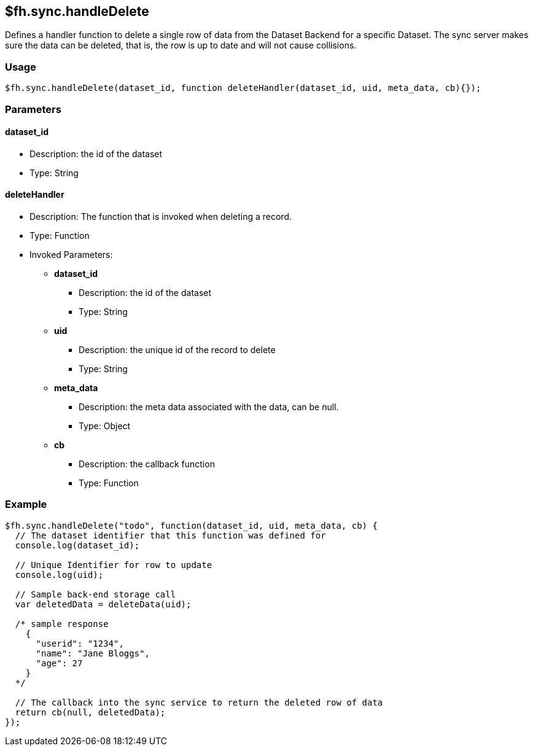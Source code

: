 [[fh-sync-handledelete]]
== $fh.sync.handleDelete


Defines a handler function to delete a single row of data from the Dataset Backend for a specific Dataset.
The sync server makes sure the data can be deleted, that is, the row is up to date and will not cause collisions.

=== Usage

[source,javascript]
----
$fh.sync.handleDelete(dataset_id, function deleteHandler(dataset_id, uid, meta_data, cb){});
----

=== Parameters

==== dataset_id
* Description: the id of the dataset
* Type: String

==== deleteHandler
* Description: The function that is invoked when deleting a record.
* Type: Function
* Invoked Parameters:
** *dataset_id*
*** Description: the id of the dataset
*** Type: String
** *uid*
*** Description: the unique id of the record to delete
*** Type: String
** *meta_data*
*** Description: the meta data associated with the data, can be null.
*** Type: Object
** *cb*
*** Description: the callback function
*** Type: Function

=== Example

[source,javascript]
----
$fh.sync.handleDelete("todo", function(dataset_id, uid, meta_data, cb) {
  // The dataset identifier that this function was defined for
  console.log(dataset_id);

  // Unique Identifier for row to update
  console.log(uid);

  // Sample back-end storage call
  var deletedData = deleteData(uid);

  /* sample response
    {
      "userid": "1234",
      "name": "Jane Bloggs",
      "age": 27
    }
  */

  // The callback into the sync service to return the deleted row of data
  return cb(null, deletedData);
});
----
